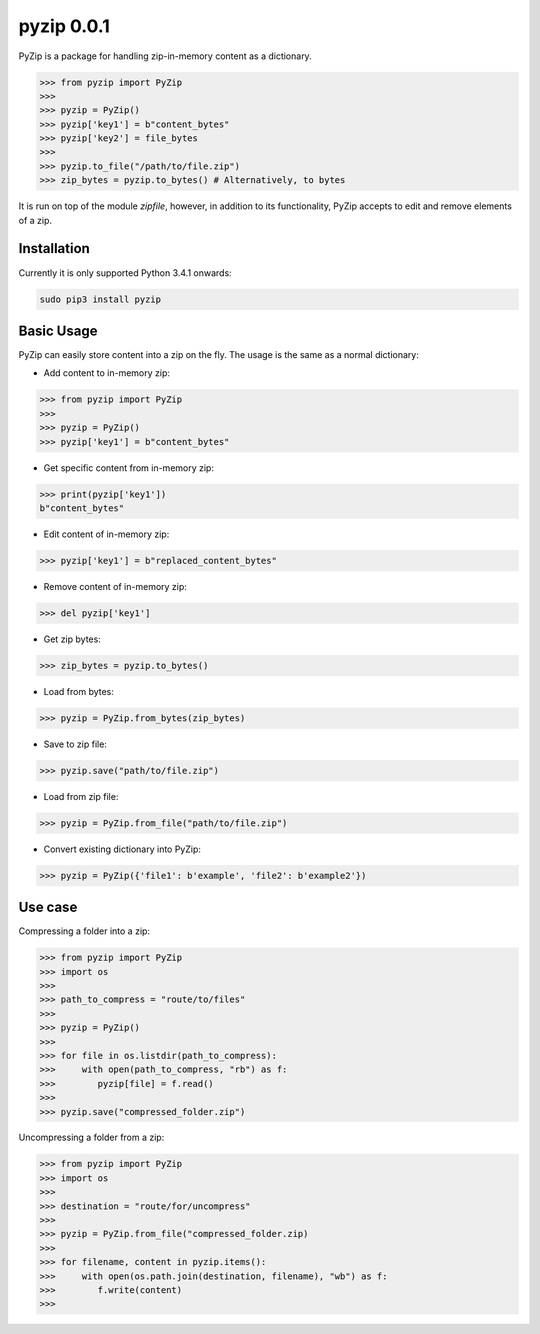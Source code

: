 ==============
pyzip 0.0.1
==============
PyZip is a package for handling zip-in-memory content as a dictionary. 

.. code:: python

    >>> from pyzip import PyZip
    >>> 
    >>> pyzip = PyZip()
    >>> pyzip['key1'] = b"content_bytes"
    >>> pyzip['key2'] = file_bytes
    >>>
    >>> pyzip.to_file("/path/to/file.zip")
    >>> zip_bytes = pyzip.to_bytes() # Alternatively, to bytes

It is run on top of the module `zipfile`, however, in addition to its functionality, PyZip accepts to edit and remove
elements of a zip.

Installation
============
Currently it is only supported Python 3.4.1 onwards:

.. code:: bash
    
    sudo pip3 install pyzip

Basic Usage
===============
PyZip can easily store content into a zip on the fly. The usage is the same as a normal dictionary: 

* Add content to in-memory zip:

.. code:: python

    >>> from pyzip import PyZip
    >>> 
    >>> pyzip = PyZip()
    >>> pyzip['key1'] = b"content_bytes"


* Get specific content from in-memory zip:

.. code:: python

    >>> print(pyzip['key1'])
    b"content_bytes"
    

* Edit content of in-memory zip:

.. code:: python

    >>> pyzip['key1'] = b"replaced_content_bytes"


* Remove content of in-memory zip:

.. code:: python

    >>> del pyzip['key1']


* Get zip bytes:

.. code:: python

    >>> zip_bytes = pyzip.to_bytes()


* Load from bytes:

.. code:: python

    >>> pyzip = PyZip.from_bytes(zip_bytes)
    

* Save to zip file:

.. code:: python

    >>> pyzip.save("path/to/file.zip")
    

* Load from zip file:

.. code:: python

    >>> pyzip = PyZip.from_file("path/to/file.zip")
    
* Convert existing dictionary into PyZip:

.. code:: python

    >>> pyzip = PyZip({'file1': b'example', 'file2': b'example2'})
    
    
    
Use case
===============
Compressing a folder into a zip:


.. code:: python

    >>> from pyzip import PyZip
    >>> import os
    >>>
    >>> path_to_compress = "route/to/files"
    >>>
    >>> pyzip = PyZip()
    >>>
    >>> for file in os.listdir(path_to_compress):
    >>>     with open(path_to_compress, "rb") as f:
    >>>        pyzip[file] = f.read()
    >>>
    >>> pyzip.save("compressed_folder.zip")

Uncompressing a folder from a zip:

.. code:: python

    >>> from pyzip import PyZip
    >>> import os
    >>>
    >>> destination = "route/for/uncompress"
    >>>
    >>> pyzip = PyZip.from_file("compressed_folder.zip)
    >>>
    >>> for filename, content in pyzip.items():
    >>>     with open(os.path.join(destination, filename), "wb") as f:
    >>>        f.write(content)
    >>>
